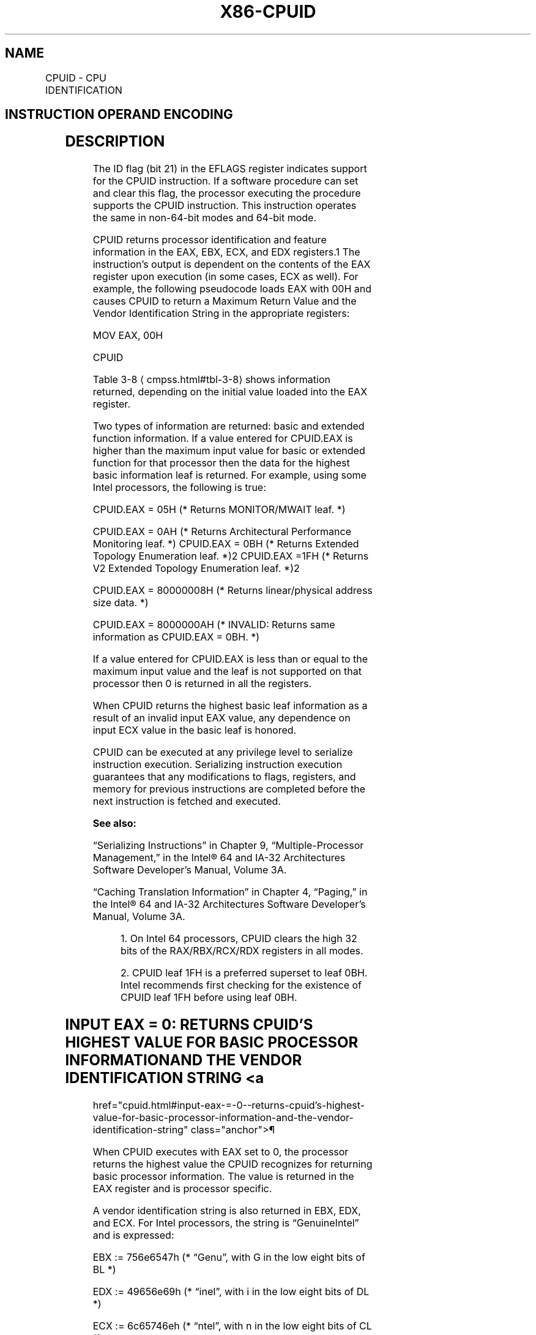 '\" t
.nh
.TH "X86-CPUID" "7" "December 2023" "Intel" "Intel x86-64 ISA Manual"
.SH NAME
CPUID - CPU IDENTIFICATION
.TS
allbox;
l l l l l l 
l l l l l l .
\fBOpcode\fP	\fBInstruction\fP	\fBOp/En\fP	\fB64-Bit Mode\fP	\fBCompat/Leg Mode\fP	\fBDescription\fP
0F A2	CPUID	ZO	Valid	Valid	T{
Returns processor identification and feature information to the EAX, EBX, ECX, and EDX registers, as determined by input entered in EAX (in some cases, ECX as well).
T}
.TE

.SH INSTRUCTION OPERAND ENCODING
.TS
allbox;
l l l l l 
l l l l l .
\fBOp/En\fP	\fBOperand 1\fP	\fBOperand 2\fP	\fBOperand 3\fP	\fBOperand 4\fP
ZO	N/A	N/A	N/A	N/A
.TE

.SH DESCRIPTION
The ID flag (bit 21) in the EFLAGS register indicates support for the
CPUID instruction. If a software procedure can set and clear this flag,
the processor executing the procedure supports the CPUID instruction.
This instruction operates the same in non-64-bit modes and 64-bit mode.

.PP
CPUID returns processor identification and feature information in the
EAX, EBX, ECX, and EDX registers.1 The instruction’s output
is dependent on the contents of the EAX register upon execution (in some
cases, ECX as well). For example, the following pseudocode loads EAX
with 00H and causes CPUID to return a Maximum Return Value and the
Vendor Identification String in the appropriate registers:

.PP
MOV EAX, 00H

.PP
CPUID

.PP
Table 3-8
\[la]cmpss.html#tbl\-3\-8\[ra] shows information returned, depending on
the initial value loaded into the EAX register.

.PP
Two types of information are returned: basic and extended function
information. If a value entered for CPUID.EAX is higher than the maximum
input value for basic or extended function for that processor then the
data for the highest basic information leaf is returned. For example,
using some Intel processors, the following is true:

.PP
CPUID.EAX = 05H (* Returns MONITOR/MWAIT leaf. *)

.PP
CPUID.EAX = 0AH (* Returns Architectural Performance Monitoring leaf.
*) CPUID.EAX = 0BH (* Returns Extended Topology Enumeration leaf.
*)2 CPUID.EAX =1FH (* Returns V2 Extended Topology
Enumeration leaf. *)2

.PP
CPUID.EAX = 80000008H (* Returns linear/physical address size data. *)

.PP
CPUID.EAX = 8000000AH (* INVALID: Returns same information as CPUID.EAX
= 0BH. *)

.PP
If a value entered for CPUID.EAX is less than or equal to the maximum
input value and the leaf is not supported on that processor then 0 is
returned in all the registers.

.PP
When CPUID returns the highest basic leaf information as a result of an
invalid input EAX value, any dependence on input ECX value in the basic
leaf is honored.

.PP
CPUID can be executed at any privilege level to serialize instruction
execution. Serializing instruction execution guarantees that any
modifications to flags, registers, and memory for previous instructions
are completed before the next instruction is fetched and executed.

.PP
\fBSee also:\fP

.PP
“Serializing Instructions” in Chapter 9, “Multiple-Processor
Management,” in the Intel® 64 and IA-32 Architectures
Software Developer’s Manual, Volume 3A.

.PP
“Caching Translation Information” in Chapter 4, “Paging,” in the
Intel® 64 and IA-32 Architectures Software Developer’s
Manual, Volume 3A.

.PP
.RS

.PP
1\&. On Intel 64 processors, CPUID clears the high 32 bits of the
RAX/RBX/RCX/RDX registers in all modes.

.PP
2\&. CPUID leaf 1FH is a preferred superset to leaf 0BH. Intel
recommends first checking for the existence of CPUID leaf 1FH before
using leaf 0BH.

.RE

.SH INPUT EAX = 0: RETURNS CPUID’S HIGHEST VALUE FOR BASIC PROCESSOR INFORMATION AND THE VENDOR IDENTIFICATION STRING <a
href="cpuid.html#input-eax-=-0--returns-cpuid’s-highest-value-for-basic-processor-information-and-the-vendor-identification-string"
class="anchor">¶

.PP
When CPUID executes with EAX set to 0, the processor returns the highest
value the CPUID recognizes for returning basic processor information.
The value is returned in the EAX register and is processor specific.

.PP
A vendor identification string is also returned in EBX, EDX, and ECX.
For Intel processors, the string is “GenuineIntel” and is expressed:

.PP
EBX := 756e6547h (* “Genu”, with G in the low eight bits of BL *)

.PP
EDX := 49656e69h (* “ineI”, with i in the low eight bits of DL *)

.PP
ECX := 6c65746eh (* “ntel”, with n in the low eight bits of CL *)

.SH INPUT EAX = 80000000H: RETURNS CPUID’S HIGHEST VALUE FOR EXTENDED PROCESSOR INFORMATION <a
href="cpuid.html#input-eax-=-80000000h--returns-cpuid’s-highest-value-for-extended-processor-information"
class="anchor">¶

.PP
When CPUID executes with EAX set to 80000000H, the processor returns the
highest value the processor recognizes for returning extended processor
information. The value is returned in the EAX register and is processor
specific.

.SH IA32_BIOS_SIGN_ID RETURNS MICROCODE UPDATE SIGNATURE <a
href="cpuid.html#ia32_bios_sign_id-returns-microcode-update-signature"
class="anchor">¶

.PP
For processors that support the microcode update facility, the
IA32_BIOS_SIGN_ID MSR is loaded with the update signature whenever
CPUID executes. The signature is returned in the upper DWORD. For
details, see Chapter 10 in the Intel® 64 and IA-32
Architectures Software Developer’s Manual, Volume 3A.

.SH INPUT EAX = 01H: RETURNS MODEL, FAMILY, STEPPING INFORMATION <a
href="cpuid.html#input-eax-=-01h--returns-model--family--stepping-information"
class="anchor">¶

.PP
When CPUID executes with EAX set to 01H, version information is returned
in EAX (see Figure 3-6
\[la]cpuid.html#fig\-3\-6\[ra]). For example: model,
family, and processor type for the Intel Xeon processor 5100 series is
as follows:
.IP \(bu 2
Model — 1111B
.IP \(bu 2
Family — 0101B
.IP \(bu 2
Processor Type — 00B

.PP
See Table 3-9
\[la]cmpss.html#tbl\-3\-9\[ra] for available processor type values.
Stepping IDs are provided as needed.

.PP
.RS

.PP
See Chapter 20 in the Intel® 64 and IA-32 Architectures
Software Developer’s Manual, Volume 1, for information on identifying
earlier IA-32 processors.

.RE

.PP
The Extended Family ID needs to be examined only when the Family ID is
0FH. Integrate the fields into a display using the following rule:

.PP
IF Family_ID ≠ 0FH

.PP
THEN DisplayFamily = Family_ID;

.PP
ELSE DisplayFamily = Extended_Family_ID + Family_ID;

.PP
FI;

.PP
(* Show DisplayFamily as HEX field. *)

.PP
The Extended Model ID needs to be examined only when the Family ID is
06H or 0FH. Integrate the field into a display using the following rule:

.PP
IF (Family_ID = 06H or Family_ID = 0FH)

.PP
THEN DisplayModel = (Extended_Model_ID « 4) + Model_ID;

.PP
(* Right justify and zero-extend 4-bit field; display Model_ID as HEX
field.*)

.PP
ELSE DisplayModel = Model_ID;

.PP
FI;

.PP
(* Show DisplayModel as HEX field. *)

.SH INPUT EAX = 01H: RETURNS ADDITIONAL INFORMATION IN EBX <a
href="cpuid.html#input-eax-=-01h--returns-additional-information-in-ebx"
class="anchor">¶

.PP
When CPUID executes with EAX set to 01H, additional information is
returned to the EBX register:
.IP \(bu 2
Brand index (low byte of EBX) — this number provides an entry into a
brand string table that contains brand strings for IA-32 processors.
More information about this field is provided later in this section.
.IP \(bu 2
CLFLUSH instruction cache line size (second byte of EBX) — this
number indicates the size of the cache line flushed by the CLFLUSH
and CLFLUSHOPT instructions in 8-byte increments. This field was
introduced in the Pentium 4 processor.
.IP \(bu 2
Local APIC ID (high byte of EBX) — this number is the 8-bit ID that
is assigned to the local APIC on the processor during power up. This
field was introduced in the Pentium 4 processor.

.SH INPUT EAX = 01H: RETURNS FEATURE INFORMATION IN ECX AND EDX <a
href="cpuid.html#input-eax-=-01h--returns-feature-information-in-ecx-and-edx"
class="anchor">¶

.PP
When CPUID executes with EAX set to 01H, feature information is returned
in ECX and EDX.
.IP \(bu 2
Figure 3-7
\[la]cpuid.html#fig\-3\-7\[ra] and Table
3-10
\[la]cpuid.html#tbl\-3\-10\[ra] show encodings for ECX.
.IP \(bu 2
Figure 3-8
\[la]cpuid.html#fig\-3\-8\[ra] and Table
3-11
\[la]cpuid.html#tbl\-3\-11\[ra] show encodings for EDX.

.PP
For all feature flags, a 1 indicates that the feature is supported. Use
Intel to properly interpret feature flags.

.PP
.RS

.PP
Software must confirm that a processor feature is present using
feature flags returned by CPUID prior to using the feature. Software
should not depend on future offerings retaining all features.

.RE

.SH INPUT EAX = 02H: TLB/CACHE/PREFETCH INFORMATION RETURNED IN EAX, EBX, ECX, EDX <a
href="cpuid.html#input-eax-=-02h--tlb-cache-prefetch-information-returned-in-eax--ebx--ecx--edx"
class="anchor">¶

.PP
When CPUID executes with EAX set to 02H, the processor returns
information about the processor’s internal TLBs, cache, and prefetch
hardware in the EAX, EBX, ECX, and EDX registers. The information is
reported in encoded form and fall into the following categories:
.IP \(bu 2
The least-significant byte in register EAX (register AL) will always
return 01H. Software should ignore this value and not interpret it
as an informational descriptor.
.IP \(bu 2
The most significant bit (bit 31) of each register indicates whether
the register contains valid information (set to 0) or is reserved
(set to 1).
.IP \(bu 2
If a register contains valid information, the information is
contained in 1 byte descriptors. There are four types of encoding
values for the byte descriptor, the encoding type is noted in the
second column of Table 3-12
\[la]cpuid.html#tbl\-3\-12\[ra]\&. Table 3-12 lists
the encoding of these descriptors. Note that the order of
descriptors in the EAX, EBX, ECX, and EDX registers is not defined;
that is, specific bytes are not designated to contain descriptors
for specific cache, prefetch, or TLB types. The descriptors may
appear in any order. Note also a processor may report a general
descriptor type (FFH) and not report any byte descriptor of “cache
type” via CPUID leaf 2.

.SH EXAMPLE 3-1. EXAMPLE OF CACHE AND TLB INTERPRETATION <a
href="cpuid.html#example-3-1--example-of-cache-and-tlb-interpretation"
class="anchor">¶

.PP
The first member of the family of Pentium 4 processors returns the
following information about caches and TLBs when the CPUID executes with
an input value of 2:

.PP
EAX 66 5B 50 01H EBX 0H ECX 0H EDX 00 7A 70 00H

.PP
Which means:
.IP \(bu 2
The least-significant byte (byte 0) of register EAX is set to 01H.
This value should be ignored.
.IP \(bu 2
The most-significant bit of all four registers (EAX, EBX, ECX, and
EDX) is set to 0, indicating that each register contains valid
1-byte descriptors.
.IP \(bu 2
Bytes 1, 2, and 3 of register EAX indicate that the processor has:
.RS
.IP \(bu 2
50H - a 64-entry instruction TLB, for mapping 4-KByte and
2-MByte or 4-MByte pages.
.IP \(bu 2
50H - a 64-entry instruction TLB, for mapping 4-KByte and
2-MByte or 4-MByte pages.
.IP \(bu 2
5BH - a 64-entry data TLB, for mapping 4-KByte and 4-MByte
pages.
.IP \(bu 2
5BH - a 64-entry data TLB, for mapping 4-KByte and 4-MByte
pages.
.IP \(bu 2
66H - an 8-KByte 1st level data cache, 4-way set associative,
with a 64-Byte cache line size.
.IP \(bu 2
66H - an 8-KByte 1st level data cache, 4-way set associative,
with a 64-Byte cache line size.
.RE
.IP \(bu 2
The descriptors in registers EBX and ECX are valid, but contain NULL
descriptors.
.IP \(bu 2
Bytes 0, 1, 2, and 3 of register EDX indicate that the processor
has:
.RS
.IP \(bu 2
00H - NULL descriptor.
.IP \(bu 2
00H - NULL descriptor.
.IP \(bu 2
70H - Trace cache: 12 K-μop, 8-way set associative.
.IP \(bu 2
70H - Trace cache: 12 K-μop, 8-way set associative.
.IP \(bu 2
7AH - a 256-KByte 2nd level cache, 8-way set associative, with a
sectored, 64-byte cache line size.
.IP \(bu 2
7AH - a 256-KByte 2nd level cache, 8-way set associative, with a
sectored, 64-byte cache line size.
.IP \(bu 2
00H - NULL descriptor.
.IP \(bu 2
00H - NULL descriptor.
.RE

.SH INPUT EAX = 04H: RETURNS DETERMINISTIC CACHE PARAMETERS FOR EACH LEVEL <a
href="cpuid.html#input-eax-=-04h--returns-deterministic-cache-parameters-for-each-level"
class="anchor">¶

.PP
When CPUID executes with EAX set to 04H and ECX contains an index value,
the processor returns encoded data that describe a set of deterministic
cache parameters (for the cache level associated with the input in ECX).
Valid index values start from 0.

.PP
Software can enumerate the deterministic cache parameters for each level
of the cache hierarchy starting with an index value of 0, until the
parameters report the value associated with the cache type field is 0.
The architecturally defined fields reported by deterministic cache
parameters are documented in Table 3-8
\[la]cmpss.html#tbl\-3\-8\[ra]\&.

.PP
This Cache Size in Bytes

.PP
= (Ways + 1) * (Partitions + 1) * (Line_Size + 1) * (Sets + 1)

.PP
= (EBX[31:22] + 1) * (EBX[21:12] + 1) * (EBX[11:0] + 1) *
(ECX + 1)

.PP
The CPUID leaf 04H also reports data that can be used to derive the
topology of processor cores in a physical package. This information is
constant for all valid index values. Software can query the raw data
reported by executing CPUID with EAX=04H and ECX=0 and use it as part of
the topology enumeration algorithm described in Chapter 9,
“Multiple-Processor Management,” in the Intel® 64 and IA-32
Architectures Software Developer’s Manual, Volume 3A.

.SH INPUT EAX = 05H: RETURNS MONITOR AND MWAIT FEATURES  href="cpuid.html#input-eax-=-05h--returns-monitor-and-mwait-features"
class="anchor">¶

.PP
When CPUID executes with EAX set to 05H, the processor returns
information about features available to MONITOR/MWAIT instructions. The
MONITOR instruction is used for address-range monitoring in conjunction
with MWAIT instruction. The MWAIT instruction optionally provides
additional extensions for advanced power management. See Table
3-8
\[la]cmpss.html#tbl\-3\-8\[ra]\&.

.SH INPUT EAX = 06H: RETURNS THERMAL AND POWER MANAGEMENT FEATURES <a
href="cpuid.html#input-eax-=-06h--returns-thermal-and-power-management-features"
class="anchor">¶

.PP
When CPUID executes with EAX set to 06H, the processor returns
information about thermal and power management features. See Table
3-8
\[la]cmpss.html#tbl\-3\-8\[ra]\&.

.SH INPUT EAX = 07H: RETURNS STRUCTURED EXTENDED FEATURE ENUMERATION INFORMATION <a
href="cpuid.html#input-eax-=-07h--returns-structured-extended-feature-enumeration-information"
class="anchor">¶

.PP
When CPUID executes with EAX set to 07H and ECX = 0, the processor
returns information about the maximum input value for sub-leaves that
contain extended feature flags. See Table 3-8
\[la]cmpss.html#tbl\-3\-8\[ra]\&.

.PP
When CPUID executes with EAX set to 07H and the input value of ECX is
invalid (see leaf 07H entry in Table 3-8
\[la]cmpss.html#tbl\-3\-8\[ra]), the
processor returns 0 in EAX/EBX/ECX/EDX. In subleaf 0, EAX returns the
maximum input value of the highest leaf 7 sub-leaf, and EBX, ECX & EDX
contain information of extended feature flags.

.SH INPUT EAX = 09H: RETURNS DIRECT CACHE ACCESS INFORMATION <a
href="cpuid.html#input-eax-=-09h--returns-direct-cache-access-information"
class="anchor">¶

.PP
When CPUID executes with EAX set to 09H, the processor returns
information about Direct Cache Access capabilities. See Table
3-8
\[la]cmpss.html#tbl\-3\-8\[ra]\&.

.SH INPUT EAX = 0AH: RETURNS ARCHITECTURAL PERFORMANCE MONITORING FEATURES <a
href="cpuid.html#input-eax-=-0ah--returns-architectural-performance-monitoring-features"
class="anchor">¶

.PP
When CPUID executes with EAX set to 0AH, the processor returns
information about support for architectural performance monitoring
capabilities. Architectural performance monitoring is supported if the
version ID (see Table 3-8) is greater than Pn 0. See Table
3-8
\[la]cmpss.html#tbl\-3\-8\[ra]\&.

.PP
For each version of architectural performance monitoring capability,
software must enumerate this leaf to discover the programming facilities
and the architectural performance events available in the processor. The
details are described in Chapter 24, “Introduction to Virtual Machine
Extensions,” in the Intel® 64 and IA-32 Architectures
Software Developer’s Manual, Volume 3C.

.SH INPUT EAX = 0BH: RETURNS EXTENDED TOPOLOGY INFORMATION <a
href="cpuid.html#input-eax-=-0bh--returns-extended-topology-information"
class="anchor">¶

.PP
\fICPUID leaf 1FH is a preferred superset to leaf 0BH. Intel recommends
first checking for the existence of Leaf 1FH before using leaf 0BH.\fP

.PP
When CPUID executes with EAX set to 0BH, the processor returns
information about extended topology enumeration data. Software must
detect the presence of CPUID leaf 0BH by verifying (a) the highest leaf
index supported by CPUID is &gt;= 0BH, and (b) CPUID.0BH:EBX[15:0]
reports a non-zero value. See Table 3-8
\[la]cmpss.html#tbl\-3\-8\[ra]\&.

.SH INPUT EAX = 0DH: RETURNS PROCESSOR EXTENDED STATES ENUMERATION INFORMATION <a
href="cpuid.html#input-eax-=-0dh--returns-processor-extended-states-enumeration-information"
class="anchor">¶

.PP
When CPUID executes with EAX set to 0DH and ECX = 0, the processor
returns information about the bit-vector representation of all processor
state extensions that are supported in the processor and storage size
requirements of the XSAVE/XRSTOR area. See Table
3-8
\[la]cmpss.html#tbl\-3\-8\[ra]\&.

.PP
When CPUID executes with EAX set to 0DH and ECX = n (n &gt; 1, and is a
valid sub-leaf index), the processor returns information about the size
and offset of each processor extended state save area within the
XSAVE/XRSTOR area. See Table 3-8
\[la]cmpss.html#tbl\-3\-8\[ra]\&. Software can use
the forward-extendable technique depicted below to query the valid
sub-leaves and obtain size and offset information for each processor
extended state save area:

.PP
For i = 2 to 62 // sub-leaf 1 is reserved IF (CPUID.(EAX=0DH,
ECX=0H):VECTOR[i] = 1 ) // VECTOR is the 64-bit value of EDX:EAX
Execute CPUID.(EAX=0DH, ECX = i) to examine size and offset for sub-leaf
i; FI;

.SH INPUT EAX = 0FH: RETURNS INTEL RESOURCE DIRECTOR TECHNOLOGY (INTEL RDT) MONITORING ENUMERATION INFORMATION <a
href="cpuid.html#input-eax-=-0fh--returns-intel-resource-director-technology--intel-rdt--monitoring-enumeration-information"
class="anchor">¶

.PP
When CPUID executes with EAX set to 0FH and ECX = 0, the processor
returns information about the bit-vector representation of QoS
monitoring resource types that are supported in the processor and
maximum range of RMID values the processor can use to monitor of any
supported resource types. Each bit, starting from bit 1, corresponds to
a specific resource type if the bit is set. The bit position corresponds
to the sub-leaf index (or ResID) that software must use to query QoS
monitoring capability available for that type. See Table
3-8
\[la]cmpss.html#tbl\-3\-8\[ra]\&.

.PP
When CPUID executes with EAX set to 0FH and ECX = n (n &gt;= 1, and is a
valid ResID), the processor returns information software can use to
program IA32_PQR_ASSOC, IA32_QM_EVTSEL MSRs before reading QoS data
from the IA32_QM_CTR MSR.

.SH INPUT EAX = 10H: RETURNS INTEL RESOURCE DIRECTOR TECHNOLOGY (INTEL RDT) ALLOCATION ENUMERATION INFORMATION <a
href="cpuid.html#input-eax-=-10h--returns-intel-resource-director-technology--intel-rdt--allocation-enumeration-information"
class="anchor">¶

.PP
When CPUID executes with EAX set to 10H and ECX = 0, the processor
returns information about the bit-vector representation of QoS
Enforcement resource types that are supported in the processor. Each
bit, starting from bit 1, corresponds to a specific resource type if the
bit is set. The bit position corresponds to the sub-leaf index (or
ResID) that software must use to query QoS enforcement capability
available for that type. See Table 3-8
\[la]cmpss.html#tbl\-3\-8\[ra]\&.

.PP
When CPUID executes with EAX set to 10H and ECX = n (n &gt;= 1, and is a
valid ResID), the processor returns information about available classes
of service and range of QoS mask MSRs that software can use to configure
each class of services using capability bit masks in the QoS Mask
registers, IA32_resourceType_Mask_n.

.SH INPUT EAX = 12H: RETURNS INTEL SGX ENUMERATION INFORMATION <a
href="cpuid.html#input-eax-=-12h--returns-intel-sgx-enumeration-information"
class="anchor">¶

.PP
When CPUID executes with EAX set to 12H and ECX = 0H, the processor
returns information about Intel SGX capabilities. See Table
3-8
\[la]cmpss.html#tbl\-3\-8\[ra]\&.

.PP
When CPUID executes with EAX set to 12H and ECX = 1H, the processor
returns information about Intel SGX attributes. See Table
3-8
\[la]cmpss.html#tbl\-3\-8\[ra]\&.

.PP
When CPUID executes with EAX set to 12H and ECX = n (n &gt; 1), the
processor returns information about Intel SGX Enclave Page Cache. See
Table 3-8
\[la]cmpss.html#tbl\-3\-8\[ra]\&.

.SH INPUT EAX = 14H: RETURNS INTEL PROCESSOR TRACE ENUMERATION INFORMATION <a
href="cpuid.html#input-eax-=-14h--returns-intel-processor-trace-enumeration-information"
class="anchor">¶

.PP
When CPUID executes with EAX set to 14H and ECX = 0H, the processor
returns information about Intel Processor Trace extensions. See Table
3-8
\[la]cmpss.html#tbl\-3\-8\[ra]\&.

.PP
When CPUID executes with EAX set to 14H and ECX = n (n &gt; 0 and less
than the number of non-zero bits in CPUID.(EAX=14H, ECX= 0H).EAX), the
processor returns information about packet generation in Intel Processor
Trace. See Table 3-8
\[la]cmpss.html#tbl\-3\-8\[ra]\&.

.SH INPUT EAX = 15H: RETURNS TIME STAMP COUNTER AND NOMINAL CORE CRYSTAL CLOCK INFORMATION <a
href="cpuid.html#input-eax-=-15h--returns-time-stamp-counter-and-nominal-core-crystal-clock-information"
class="anchor">¶

.PP
When CPUID executes with EAX set to 15H and ECX = 0H, the processor
returns information about Time Stamp Counter and Core Crystal Clock. See
Table 3-8
\[la]cmpss.html#tbl\-3\-8\[ra]\&.

.SH INPUT EAX = 16H: RETURNS PROCESSOR FREQUENCY INFORMATION <a
href="cpuid.html#input-eax-=-16h--returns-processor-frequency-information"
class="anchor">¶

.PP
When CPUID executes with EAX set to 16H, the processor returns
information about Processor Frequency Information. See Table
3-8
\[la]cmpss.html#tbl\-3\-8\[ra]\&.

.SH INPUT EAX = 17H: RETURNS SYSTEM-ON-CHIP INFORMATION  href="cpuid.html#input-eax-=-17h--returns-system-on-chip-information"
class="anchor">¶

.PP
When CPUID executes with EAX set to 17H, the processor returns
information about the System-On-Chip Vendor Attribute Enumeration. See
Table 3-8
\[la]cmpss.html#tbl\-3\-8\[ra]\&.

.SH INPUT EAX = 18H: RETURNS DETERMINISTIC ADDRESS TRANSLATION PARAMETERS INFORMATION <a
href="cpuid.html#input-eax-=-18h--returns-deterministic-address-translation-parameters-information"
class="anchor">¶

.PP
When CPUID executes with EAX set to 18H, the processor returns
information about the Deterministic Address Translation Parameters. See
Table 3-8
\[la]cmpss.html#tbl\-3\-8\[ra]\&.

.SH INPUT EAX = 19H: RETURNS KEY LOCKER INFORMATION  href="cpuid.html#input-eax-=-19h--returns-key-locker-information"
class="anchor">¶

.PP
When CPUID executes with EAX set to 19H, the processor returns
information about Key Locker. See Table 3-8
\[la]cmpss.html#tbl\-3\-8\[ra]\&.

.SH INPUT EAX = 1AH: RETURNS NATIVE MODEL ID INFORMATION <a
href="cpuid.html#input-eax-=-1ah--returns-native-model-id-information"
class="anchor">¶

.PP
When CPUID executes with EAX set to 1AH, the processor returns
information about Native Model Identification. See Table
3-8
\[la]cmpss.html#tbl\-3\-8\[ra]\&.

.SH INPUT EAX = 1BH: RETURNS PCONFIG INFORMATION  href="cpuid.html#input-eax-=-1bh--returns-pconfig-information"
class="anchor">¶

.PP
When CPUID executes with EAX set to 1BH, the processor returns
information about PCONFIG capabilities. This information is enumerated
in sub-leaves selected by the value of ECX (starting with 0).

.PP
Each sub-leaf of CPUID function 1BH enumerates its \fBsub-leaf type\fP in
EAX. If a sub-leaf type is 0, the sub-leaf is invalid and zero is
returned in EBX, ECX, and EDX. In this case, all subsequent sub-leaves
(selected by larger input values of ECX) are also invalid.

.PP
The only valid sub-leaf type currently defined is 1, indicating that the
sub-leaf enumerates target identifiers for the PCONFIG instruction. Any
non-zero value returned in EBX, ECX, or EDX indicates a valid target
identifier of the PCONFIG instruction (any value of zero should be
ignored). The only target identifier currently defined is 1, indicating
TME-MK. See the “PCONFIG—Platform Configuration” instruction in Chapter
4 of the Intel® 64 and IA-32 Architectures Software
Developer’s Manual, Volume 2B, for more information.

.SH INPUT EAX = 1CH: RETURNS LAST BRANCH RECORD INFORMATION <a
href="cpuid.html#input-eax-=-1ch--returns-last-branch-record-information"
class="anchor">¶

.PP
When CPUID executes with EAX set to 1CH, the processor returns
information about LBRs (the architectural feature). See Table
3-8
\[la]cmpss.html#tbl\-3\-8\[ra]\&.

.SH INPUT EAX = 1DH: RETURNS TILE INFORMATION  href="cpuid.html#input-eax-=-1dh--returns-tile-information"
class="anchor">¶

.PP
When CPUID executes with EAX set to 1DH and ECX = 0H, the processor
returns information about tile architecture. See Table
3-8
\[la]cmpss.html#tbl\-3\-8\[ra]\&.

.PP
When CPUID executes with EAX set to 1DH and ECX = 1H, the processor
returns information about tile palette 1. See Table
3-8
\[la]cmpss.html#tbl\-3\-8\[ra]\&.

.SH INPUT EAX = 1EH: RETURNS TMUL INFORMATION  href="cpuid.html#input-eax-=-1eh--returns-tmul-information"
class="anchor">¶

.PP
When CPUID executes with EAX set to 1EH and ECX = 0H, the processor
returns information about TMUL capabilities. See Table
3-8
\[la]cmpss.html#tbl\-3\-8\[ra]\&.

.SH INPUT EAX = 1FH: RETURNS V2 EXTENDED TOPOLOGY INFORMATION <a
href="cpuid.html#input-eax-=-1fh--returns-v2-extended-topology-information"
class="anchor">¶

.PP
When CPUID executes with EAX set to 1FH, the processor returns
information about extended topology enumeration data. Software must
detect the presence of CPUID leaf 1FH by verifying (a) the highest leaf
index supported by CPUID is &gt;= 1FH, and (b) CPUID.1FH:EBX[15:0]
reports a non-zero value. See Table 3-8
\[la]cmpss.html#tbl\-3\-8\[ra]\&.

.SH INPUT EAX = 20H: RETURNS HISTORY RESET INFORMATION  href="cpuid.html#input-eax-=-20h--returns-history-reset-information"
class="anchor">¶

.PP
When CPUID executes with EAX set to 20H, the processor returns
information about History Reset. See Table 3-8
\[la]cmpss.html#tbl\-3\-8\[ra]\&.

.SH METHODS FOR RETURNING BRANDING INFORMATION  href="cpuid.html#methods-for-returning-branding-information"
class="anchor">¶

.PP
Use the following techniques to access branding information:

.PP
1\&. Processor brand string method.

.PP
2\&. Processor brand index; this method uses a software supplied brand
string table.

.PP
These two methods are discussed in the following sections. For methods
that are available in early processors, see Section: “Identification of
Earlier IA-32 Processors” in Chapter 20 of the Intel® 64 and
IA-32 Architectures Software Developer’s Manual, Volume 1.

.SH THE PROCESSOR BRAND STRING METHOD  href="cpuid.html#the-processor-brand-string-method"
class="anchor">¶

.PP
Figure 3-9
\[la]cpuid.html#fig\-3\-9\[ra] describes the algorithm used for
detection of the brand string. Processor brand identification software
should execute this algorithm on all Intel 64 and IA-32 processors.

.PP
This method (introduced with Pentium 4 processors) returns an ASCII
brand identification string and the Processor Base frequency of the
processor to the EAX, EBX, ECX, and EDX registers.

.SH HOW BRAND STRINGS WORK
To use the brand string method, execute CPUID with EAX input of 8000002H
through 80000004H. For each input value, CPUID returns 16 ASCII
characters using EAX, EBX, ECX, and EDX. The returned string will be
NULL-terminated.

.PP
Table 3-13
\[la]cpuid.html#tbl\-3\-13\[ra] shows the brand string that is
returned by the first processor in the Pentium 4 processor family.

.SH EXTRACTING THE PROCESSOR FREQUENCY FROM BRAND STRINGS <a
href="cpuid.html#extracting-the-processor-frequency-from-brand-strings"
class="anchor">¶

.PP
Figure 3-10
\[la]cpuid.html#fig\-3\-10\[ra] provides an algorithm which software
can use to extract the Processor Base frequency from the processor brand
string.

.SH THE PROCESSOR BRAND INDEX METHOD  href="cpuid.html#the-processor-brand-index-method"
class="anchor">¶

.PP
The brand index method (introduced with Pentium® III
Xeon® processors) provides an entry point into a brand
identification table that is maintained in memory by system software and
is accessible from system- and user-level code. In this table, each
brand index is associate with an ASCII brand identification string that
identifies the official Intel family and model number of a processor.

.PP
When CPUID executes with EAX set to 1, the processor returns a brand
index to the low byte in EBX. Software can then use this index to locate
the brand identification string for the processor in the brand
identification table. The first entry (brand index 0) in this table is
reserved, allowing for backward compatibility with processors that do
not support the brand identification feature. Starting with processor
signature family ID = 0FH, model = 03H, brand index method is no longer
supported. Use brand string method instead.

.PP
Table 3-14
\[la]cpuid.html#tbl\-3\-14\[ra] shows brand indices that have
identification strings associated with them.

.PP
NOTES:

.PP
1\&. Indicates versions of these processors that were introduced after
the Pentium III

.SH IA-32 ARCHITECTURE COMPATIBILITY  href="cpuid.html#ia-32-architecture-compatibility"
class="anchor">¶

.PP
CPUID is not supported in early models of the Intel486 processor or in
any IA-32 processor earlier than the Intel486 processor.

.SH OPERATION
.EX
IA32_BIOS_SIGN_ID MSR := Update with installed microcode revision number;
CASE (EAX) OF
    EAX = 0:
        EAX := Highest basic function input value understood by CPUID;
        EBX := Vendor identification string;
        EDX := Vendor identification string;
        ECX := Vendor identification string;
    BREAK;
    EAX = 1H:
        EAX[3:0] := Stepping ID;
        EAX[7:4] := Model;
        EAX[11:8] := Family;
        EAX[13:12] := Processor type;
        EAX[15:14] := Reserved;
        EAX[19:16] := Extended Model;
        EAX[27:20] := Extended Family;
        EAX[31:28] := Reserved;
        EBX[7:0] := Brand Index; (* Reserved if the value is zero. *)
        EBX[15:8] := CLFLUSH Line Size;
        EBX[16:23] := Reserved; (* Number of threads enabled = 2 if MT enable fuse set. *)
        EBX[24:31] := Initial APIC ID;
        ECX := Feature flags; (* See Figure 3-7. *)
        EDX := Feature flags; (* See Figure 3-8. *)
    BREAK;
    EAX = 2H:
        EAX := Cache and TLB information;
        EBX := Cache and TLB information;
        ECX := Cache and TLB information;
        EDX := Cache and TLB information;
    BREAK;
    EAX = 3H:
        EAX := Reserved;
        EBX := Reserved;
        ECX := ProcessorSerialNumber[31:0];
        (* Pentium III processors only, otherwise reserved. *)
        EDX := ProcessorSerialNumber[63:32];
        (* Pentium III processors only, otherwise reserved. *
    BREAK
    EAX = 4H:
        EAX := Deterministic Cache Parameters Leaf; (* See Table 3-8. *)
        EBX := Deterministic Cache Parameters Leaf;
        ECX := Deterministic Cache Parameters Leaf;
        EDX := Deterministic Cache Parameters Leaf;
    BREAK;
    EAX = 5H:
        EAX := MONITOR/MWAIT Leaf; (* See Table 3-8. *)
        EBX := MONITOR/MWAIT Leaf;
        ECX := MONITOR/MWAIT Leaf;
        EDX := MONITOR/MWAIT Leaf;
    BREAK;
    EAX = 6H:
        EAX := Thermal and Power Management Leaf; (* See Table 3-8. *)
        EBX := Thermal and Power Management Leaf;
        ECX := Thermal and Power Management Leaf;
        EDX := Thermal and Power Management Leaf;
    BREAK;
    EAX = 7H:
        EAX := Structured Extended Feature Flags Enumeration Leaf; (* See Table 3-8. *)
        EBX := Structured Extended Feature Flags Enumeration Leaf;
        ECX := Structured Extended Feature Flags Enumeration Leaf;
        EDX := Structured Extended Feature Flags Enumeration Leaf;
    BREAK;
    EAX = 8H:
        EAX := Reserved = 0;
        EBX := Reserved = 0;
        ECX := Reserved = 0;
        EDX := Reserved = 0;
    BREAK;
    EAX = 9H:
        EAX := Direct Cache Access Information Leaf; (* See Table 3-8. *)
        EBX := Direct Cache Access Information Leaf;
        ECX := Direct Cache Access Information Leaf;
        EDX := Direct Cache Access Information Leaf;
    BREAK;
    EAX = AH:
        EAX := Architectural Performance Monitoring Leaf; (* See Table 3-8. *)
        EBX := Architectural Performance Monitoring Leaf;
        ECX := Architectural Performance Monitoring Leaf;
        EDX := Architectural Performance Monitoring Leaf;
        BREAK
    EAX = BH:
        EAX := Extended Topology Enumeration Leaf; (* See Table 3-8. *)
        EBX := Extended Topology Enumeration Leaf;
        ECX := Extended Topology Enumeration Leaf;
        EDX := Extended Topology Enumeration Leaf;
    BREAK;
    EAX = CH:
        EAX := Reserved = 0;
        EBX := Reserved = 0;
        ECX := Reserved = 0;
        EDX := Reserved = 0;
    BREAK;
    EAX = DH:
        EAX := Processor Extended State Enumeration Leaf; (* See Table 3-8. *)
        EBX := Processor Extended State Enumeration Leaf;
        ECX := Processor Extended State Enumeration Leaf;
        EDX := Processor Extended State Enumeration Leaf;
    BREAK;
    EAX = EH:
        EAX := Reserved = 0;
        EBX := Reserved = 0;
        ECX := Reserved = 0;
        EDX := Reserved = 0;
    BREAK;
    EAX = FH:
        EAX := Intel Resource Director Technology Monitoring Enumeration Leaf; (* See Table 3-8. *)
        EBX := Intel Resource Director Technology Monitoring Enumeration Leaf;
        ECX := Intel Resource Director Technology Monitoring Enumeration Leaf;
        EDX := Intel Resource Director Technology Monitoring Enumeration Leaf;
    BREAK;
    EAX = 10H:
        EAX := Intel Resource Director Technology Allocation Enumeration Leaf; (* See Table 3-8. *)
        EBX := Intel Resource Director Technology Allocation Enumeration Leaf;
        ECX := Intel Resource Director Technology Allocation Enumeration Leaf;
        EDX := Intel Resource Director Technology Allocation Enumeration Leaf;
    BREAK;
    EAX = 12H:
        EAX := Intel SGX Enumeration Leaf; (* See Table 3-8. *)
        EBX := Intel SGX Enumeration Leaf;
        ECX := Intel SGX Enumeration Leaf;
        EDX := Intel SGX Enumeration Leaf;
    BREAK;
    EAX = 14H:
        EAX := Intel Processor Trace Enumeration Leaf; (* See Table 3-8. *)
        EBX := Intel Processor Trace Enumeration Leaf;
        ECX := Intel Processor Trace Enumeration Leaf;
        EDX := Intel Processor Trace Enumeration Leaf;
    BREAK;
    EAX = 15H:
        EAX := Time Stamp Counter and Nominal Core Crystal Clock Information Leaf; (* See Table 3-8. *)
        EBX := Time Stamp Counter and Nominal Core Crystal Clock Information Leaf;
        ECX := Time Stamp Counter and Nominal Core Crystal Clock Information Leaf;
        EDX := Time Stamp Counter and Nominal Core Crystal Clock Information Leaf;
    BREAK;
    EAX = 16H:
        EAX := Processor Frequency Information Enumeration Leaf; (* See Table 3-8. *)
        EBX := Processor Frequency Information Enumeration Leaf;
        ECX := Processor Frequency Information Enumeration Leaf;
        EDX := Processor Frequency Information Enumeration Leaf;
    BREAK;
    EAX = 17H:
        EAX := System-On-Chip Vendor Attribute Enumeration Leaf; (* See Table 3-8. *)
        EBX := System-On-Chip Vendor Attribute Enumeration Leaf;
        ECX := System-On-Chip Vendor Attribute Enumeration Leaf;
        EDX := System-On-Chip Vendor Attribute Enumeration Leaf;
    BREAK;
    EAX = 18H:
        EAX := Deterministic Address Translation Parameters Enumeration Leaf; (* See Table 3-8. *)
        EBX := Deterministic Address Translation Parameters Enumeration Leaf;
        ECX := Deterministic Address Translation Parameters Enumeration Leaf;
        EDX := Deterministic Address Translation Parameters Enumeration Leaf;
    BREAK;
    EAX = 19H:
        EAX := Key Locker Enumeration Leaf; (* See Table 3-8. *)
        EBX := Key Locker Enumeration Leaf;
        ECX := Key Locker Enumeration Leaf;
        EDX := Key Locker Enumeration Leaf;
    BREAK;
    EAX = 1AH:
        EAX := Native Model ID Enumeration Leaf; (* See Table 3-8. *)
        EBX := Native Model ID Enumeration Leaf;
        ECX := Native Model ID Enumeration Leaf;
        EDX := Native Model ID Enumeration Leaf;
    BREAK;
    EAX = 1BH:
        EAX := PCONFIG Information Enumeration Leaf; (* See “INPUT EAX = 1BH: Returns PCONFIG Information” on page 3-253. *)
        EBX := PCONFIG Information Enumeration Leaf;
        ECX := PCONFIG Information Enumeration Leaf;
        EDX := PCONFIG Information Enumeration Leaf;
    BREAK;
    EAX = 1CH:
        EAX := Last Branch Record Information Enumeration Leaf; (* See Table 3-8. *)
        EBX := Last Branch Record Information Enumeration Leaf;
        ECX := Last Branch Record Information Enumeration Leaf;
        EDX := Last Branch Record Information Enumeration Leaf;
    BREAK;
    EAX = 1DH:
        EAX := Tile Information Enumeration Leaf; (* See Table 3-8. *)
        EBX := Tile Information Enumeration Leaf;
        ECX := Tile Information Enumeration Leaf;
        EDX := Tile Information Enumeration Leaf;
    BREAK;
    EAX = 1EH:
        EAX := TMUL Information Enumeration Leaf; (* See Table 3-8. *)
        EBX := TMUL Information Enumeration Leaf;
        ECX := TMUL Information Enumeration Leaf;
        EDX := TMUL Information Enumeration Leaf;
    BREAK;
    EAX = 1FH:
        EAX := V2 Extended Topology Enumeration Leaf; (* See Table 3-8. *)
        EBX := V2 Extended Topology Enumeration Leaf;
        ECX := V2 Extended Topology Enumeration Leaf;
        EDX := V2 Extended Topology Enumeration Leaf;
    BREAK;
    EAX = 20H:
        EAX := Processor History Reset Sub-leaf; (* See Table 3-8. *)
        EBX := Processor History Reset Sub-leaf;
        ECX := Processor History Reset Sub-leaf;
        EDX := Processor History Reset Sub-leaf;
    BREAK;
    EAX = 80000000H:
        EAX := Highest extended function input value understood by CPUID;
        EBX := Reserved;
        ECX := Reserved;
        EDX := Reserved;
    BREAK;
    EAX = 80000001H:
        EAX := Reserved;
        EBX := Reserved;
        ECX := Extended Feature Bits (* See Table 3-8.*);
        EDX := Extended Feature Bits (* See Table 3-8. *);
    BREAK;
    EAX = 80000002H:
        EAX := Processor Brand String;
        EBX := Processor Brand String,
            continued;
        ECX := Processor Brand String,
            continued;
        EDX := Processor Brand String,
            continued;
    BREAK;
    EAX = 80000003H:
        EAX := Processor Brand String,
            continued;
        EBX := Processor Brand String,
            continued;
        ECX := Processor Brand String,
            continued;
        EDX := Processor Brand String,
            continued;
    BREAK;
    EAX = 80000004H:
        EAX := Processor Brand String,
            continued;
        EBX := Processor Brand String,
            continued;
        ECX := Processor Brand String,
            continued;
        EDX := Processor Brand String, continued;
    BREAK;
    EAX = 80000005H:
        EAX := Reserved = 0;
        EBX := Reserved = 0;
        ECX := Reserved = 0;
        EDX := Reserved = 0;
    BREAK;
    EAX = 80000006H:
        EAX := Reserved = 0;
        EBX := Reserved = 0;
        ECX := Cache information;
        EDX := Reserved = 0;
    BREAK;
    EAX = 80000007H:
        EAX := Reserved = 0;
        EBX := Reserved = 0;
        ECX := Reserved = 0;
        EDX := Reserved = Misc Feature Flags;
    BREAK;
    EAX = 80000008H:
        EAX := Address Size Information;
        EBX := Misc Feature Flags;
        ECX := Reserved = 0;
        EDX := Reserved = 0;
    BREAK;
    EAX >= 40000000H and EAX <= 4FFFFFFFH:
    DEFAULT: (* EAX = Value outside of recognized range for CPUID. *)
        (* If the highest basic information leaf data depend on ECX input value, ECX is honored.*)
        EAX := Reserved; (* Information returned for highest basic information leaf. *)
        EBX := Reserved; (* Information returned for highest basic information leaf. *)
        ECX := Reserved; (* Information returned for highest basic information leaf. *)
        EDX := Reserved; (* Information returned for highest basic information leaf. *)
    BREAK;
ESAC;
.EE

.SH FLAGS AFFECTED
None.

.SH EXCEPTIONS (ALL OPERATING MODES)  href="cpuid.html#exceptions--all-operating-modes-"
class="anchor">¶

.PP
#UD If the LOCK prefix is used.

.PP
In earlier IA-32 processors that do not support the CPUID instruction,
execution of the instruction results in an invalid opcode (#UD)
exception being generated.

.SH COLOPHON
This UNOFFICIAL, mechanically-separated, non-verified reference is
provided for convenience, but it may be
incomplete or
broken in various obvious or non-obvious ways.
Refer to Intel® 64 and IA-32 Architectures Software Developer’s
Manual
\[la]https://software.intel.com/en\-us/download/intel\-64\-and\-ia\-32\-architectures\-sdm\-combined\-volumes\-1\-2a\-2b\-2c\-2d\-3a\-3b\-3c\-3d\-and\-4\[ra]
for anything serious.

.br
This page is generated by scripts; therefore may contain visual or semantical bugs. Please report them (or better, fix them) on https://github.com/MrQubo/x86-manpages.
